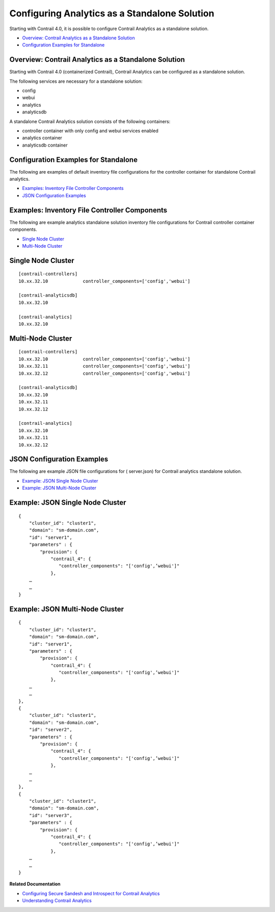 .. This work is licensed under the Creative Commons Attribution 4.0 International License.
   To view a copy of this license, visit http://creativecommons.org/licenses/by/4.0/ or send a letter to Creative Commons, PO Box 1866, Mountain View, CA 94042, USA.

==============================================
Configuring Analytics as a Standalone Solution
==============================================

Starting with Contrail 4.0, it is possible to configure Contrail Analytics as a standalone solution.

-  `Overview: Contrail Analytics as a Standalone Solution`_ 


-  `Configuration Examples for Standalone`_ 




Overview: Contrail Analytics as a Standalone Solution
-----------------------------------------------------

Starting with Contrail 4.0 (containerized Contrail), Contrail Analytics can be configured as a standalone solution.

The following services are necessary for a standalone solution:

- config


- webui


- analytics


- analyticsdb


A standalone Contrail Analytics solution consists of the following containers:

- controller container with only config and webui services enabled


- analytics container


- analyticsdb container




Configuration Examples for Standalone
-------------------------------------

The following are examples of default inventory file configurations for the controller container for standalone Contrail analytics.

-  `Examples: Inventory File Controller Components`_ 


-  `JSON Configuration Examples`_ 




Examples: Inventory File Controller Components
-----------------------------------------------

The following are example analytics standalone solution inventory file configurations for Contrail controller container components.

-  `Single Node Cluster`_ 


-  `Multi-Node Cluster`_ 




Single Node Cluster
-------------------


::

 [contrail-controllers]
 10.xx.32.10             controller_components=['config','webui']

 [contrail-analyticsdb]
 10.xx.32.10

 [contrail-analytics]
 10.xx.32.10




Multi-Node Cluster
------------------



::

 [contrail-controllers]
 10.xx.32.10             controller_components=['config','webui']
 10.xx.32.11             controller_components=['config','webui']
 10.xx.32.12             controller_components=['config','webui']

 [contrail-analyticsdb]
 10.xx.32.10
 10.xx.32.11
 10.xx.32.12

 [contrail-analytics]
 10.xx.32.10
 10.xx.32.11
 10.xx.32.12




JSON Configuration Examples
---------------------------

The following are example JSON file configurations for (  server.json) for Contrail analytics standalone solution.

-  `Example: JSON Single Node Cluster`_ 


-  `Example: JSON Multi-Node Cluster`_ 




Example: JSON Single Node Cluster
---------------------------------


::

 {                                                                
     "cluster_id": "cluster1",                                    
     "domain": "sm-domain.com",                                   
     "id": "server1",                                             
     "parameters" : {                                             
         "provision": {                                           
             "contrail_4": {                                      
                "controller_components": "['config',’webui']"   
             },                  
     …
     …
 }




Example: JSON Multi-Node Cluster
--------------------------------


::

 {                                                                
     "cluster_id": "cluster1",                                    
     "domain": "sm-domain.com",                                   
     "id": "server1",                                             
     "parameters" : {                                             
         "provision": {                                           
             "contrail_4": {                                      
                "controller_components": "['config',’webui']"   
             },                  
     …
     …
 },
 {                                                                
     "cluster_id": "cluster1",                                    
     "domain": "sm-domain.com",                                   
     "id": "server2",                                             
     "parameters" : {                                             
         "provision": {                                           
             "contrail_4": {                                      
                "controller_components": "['config',’webui']"   
             },                  
     …
     …
 },
 {                                                                
     "cluster_id": "cluster1",                                    
     "domain": "sm-domain.com",                                   
     "id": "server3",                                             
     "parameters" : {                                             
         "provision": {                                           
             "contrail_4": {                                      
                "controller_components": "['config',’webui']"   
             },                  
     …
     …
 }



**Related Documentation**

-  `Configuring Secure Sandesh and Introspect for Contrail Analytics`_ 

-  `Understanding Contrail Analytics`_ 

.. _Configuring Secure Sandesh and Introspect for Contrail Analytics: analytics-secure-sandesh-40-vnc.html

.. _Understanding Contrail Analytics: analytics-overview-vnc.html

